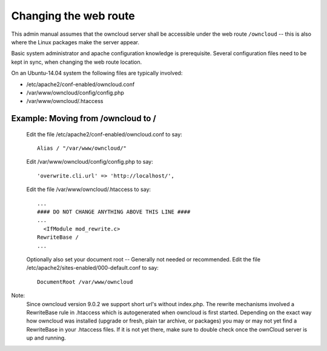 ======================
Changing the web route
======================

This admin manual assumes that the owncloud server shall be accessible under the web route
``/owncloud`` -- this is also where the Linux packages make the server appear.

Basic system administrator and apache configuration knowledge is prerequisite.
Several configuration files need to be kept in sync, when changing the web route location.

On an Ubuntu-14.04 system the following files are typically involved:

- /etc/apache2/conf-enabled/owncloud.conf
- /var/www/owncloud/config/config.php
- /var/www/owncloud/.htaccess

Example: Moving from /owncloud to /
-----------------------------------

    Edit the file /etc/apache2/conf-enabled/owncloud.conf to say::

      Alias / "/var/www/owncloud/"

    Edit /var/www/owncloud/config/config.php to say::

      'overwrite.cli.url' => 'http://localhost/',

    Edit the file /var/www/owncloud/.htaccess to say::

      ...
      #### DO NOT CHANGE ANYTHING ABOVE THIS LINE ####
      ...
        <IfModule mod_rewrite.c>
      RewriteBase /
      ...
    

    Optionally also set your document root -- Generally not needed or recommended.
    Edit the file /etc/apache2/sites-enabled/000-default.conf to say::

      DocumentRoot /var/www/owncloud
    


Note:
  Since owncloud version 9.0.2 we support short url's without index.php. The rewrite mechanisms
  involved a RewriteBase rule in .htaccess which is autogenerated when
  owncloud is first started. Depending on the exact way how owncloud was installed (upgrade or fresh,
  plain tar archive, or packages) you may or may not yet find a RewriteBase in your .htaccess files.
  If it is not yet there, make sure to double check once the ownCloud server is up and running.

